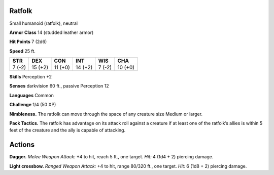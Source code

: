 
.. _tob:ratfolk:

Ratfolk
~~~~~~~

Small humanoid (ratfolk), neutral

**Armor Class** 14 (studded leather armor)

**Hit Points** 7 (2d6)

**Speed** 25 ft.

+-----------+-----------+-----------+-----------+-----------+-----------+
| STR       | DEX       | CON       | INT       | WIS       | CHA       |
+===========+===========+===========+===========+===========+===========+
| 7 (-2)    | 15 (+2)   | 11 (+0)   | 14 (+2)   | 7 (-2)    | 10 (+0)   |
+-----------+-----------+-----------+-----------+-----------+-----------+

**Skills** Perception +2

**Senses** darkvision 60 ft., passive Perception 12

**Languages** Common

**Challenge** 1/4 (50 XP)

**Nimbleness.** The ratfolk can move through the space of any
creature size Medium or larger.

**Pack Tactics.** The ratfolk has advantage on its attack roll against
a creature if at least one of the ratfolk’s allies is within 5 feet of
the creature and the ally is capable of attacking.

Actions
~~~~~~~

**Dagger.** *Melee Weapon Attack:* +4 to hit, reach 5 ft., one target.
*Hit:* 4 (1d4 + 2) piercing damage.

**Light crossbow.** *Ranged Weapon Attack:* +4 to hit, range 80/320
ft., one target. *Hit:* 6 (1d8 + 2) piercing damage.
